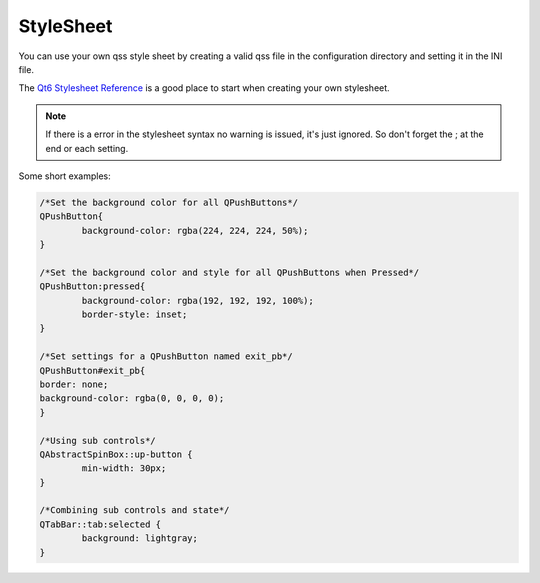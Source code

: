 StyleSheet
==========

You can use your own qss style sheet by creating a valid qss file in the
configuration directory and setting it in the INI file.

The `Qt6 Stylesheet Reference <https://doc.qt.io/qt-6/stylesheet-reference.html>`_
is a good place to start when creating your own stylesheet.

.. note:: If there is a error in the stylesheet syntax no warning is issued, 
   it's just ignored. So don't forget the ; at the end or each setting.

Some short examples:

.. code-block:: html

	/*Set the background color for all QPushButtons*/
	QPushButton{
		background-color: rgba(224, 224, 224, 50%);
	}
	
	/*Set the background color and style for all QPushButtons when Pressed*/
	QPushButton:pressed{
		background-color: rgba(192, 192, 192, 100%);
		border-style: inset;
	}

	/*Set settings for a QPushButton named exit_pb*/
	QPushButton#exit_pb{
	border: none;
	background-color: rgba(0, 0, 0, 0);
	}

	/*Using sub controls*/
	QAbstractSpinBox::up-button {
		min-width: 30px;
	}

	/*Combining sub controls and state*/
	QTabBar::tab:selected {
		background: lightgray;
	}

